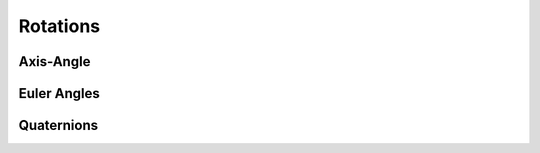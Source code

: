*******************
Rotations
*******************

Axis-Angle
===================

Euler Angles
===================

Quaternions
===================

